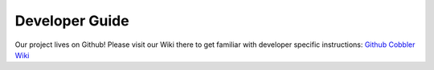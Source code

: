 ***************
Developer Guide
***************

Our project lives on Github! Please visit our Wiki there to get familiar with developer specific instructions:
`Github Cobbler Wiki <https://github.com/cobbler/cobbler/wiki/Developer-guide>`_
